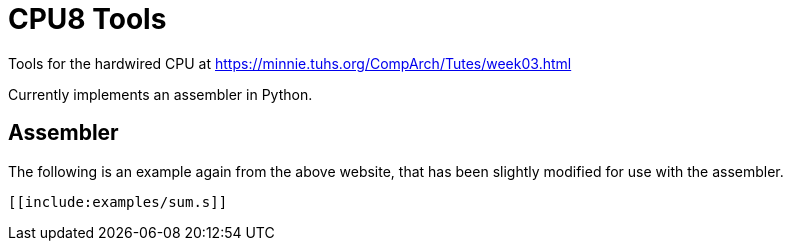 = CPU8 Tools

Tools for the hardwired CPU at
https://minnie.tuhs.org/CompArch/Tutes/week03.html

Currently implements an assembler in Python.

== Assembler

The following is an example again from the above website, that has
been slightly modified for use with the assembler.

[source,asm]
------
[[include:examples/sum.s]]
------

